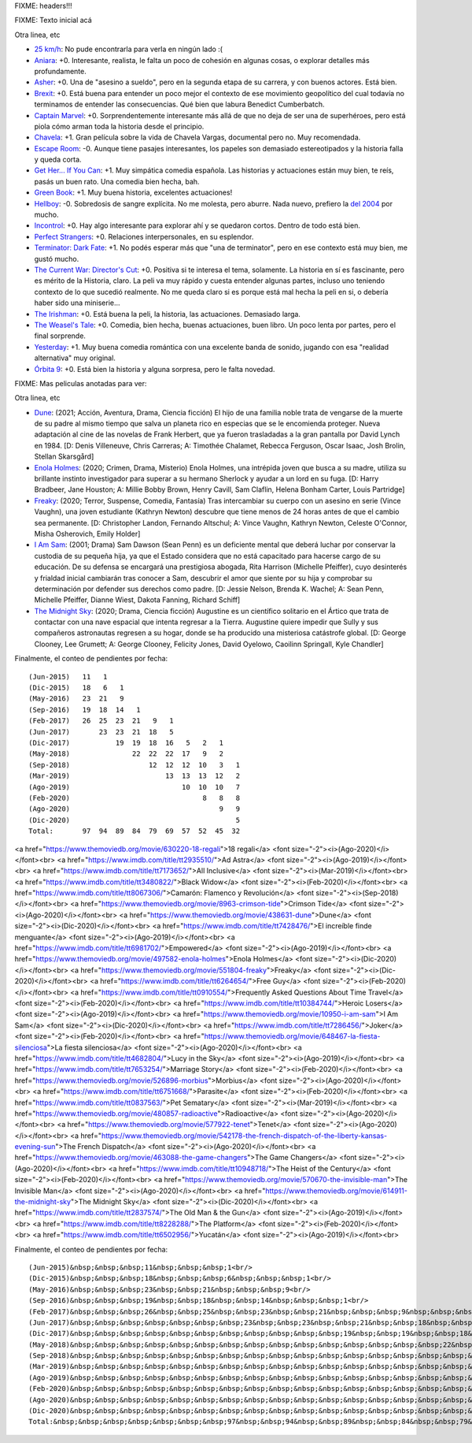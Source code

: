 FIXME: headers!!!

FIXME: Texto inicial acá

Otra linea, etc

- `25 km/h <https://www.imdb.com/title/tt7225386/>`_: No pude encontrarla para verla en ningún lado :(
- `Aniara <https://www.imdb.com/title/tt7589524/>`_: +0. Interesante, realista, le falta un poco de cohesión en algunas cosas, o explorar detalles más profundamente.
- `Asher <https://www.imdb.com/title/tt6131450/>`_: +0. Una de "asesino a sueldo", pero en la segunda etapa de su carrera, y con buenos actores. Está bien.
- `Brexit <https://www.imdb.com/title/tt8425058/>`_: +0. Está buena para entender un poco mejor el contexto de ese movimiento geopolítico del cual todavía no terminamos de entender las consecuencias. Qué bien que labura Benedict Cumberbatch.
- `Captain Marvel <https://www.imdb.com/title/tt4154664/>`_: +0. Sorprendentemente interesante más allá de que no deja de ser una de superhéroes, pero está piola cómo arman toda la historia desde el principio.
- `Chavela <https://www.imdb.com/title/tt6217664/>`_: +1. Gran película sobre la vida de Chavela Vargas, documental pero no. Muy recomendada.
- `Escape Room <https://www.imdb.com/title/tt5886046/>`_: -0. Aunque tiene pasajes interesantes, los papeles son demasiado estereotipados y la historia falla y queda corta.
- `Get Her... If You Can <https://www.imdb.com/title/tt7398584/>`_: +1. Muy simpática comedia española. Las historias y actuaciones están muy bien, te reís, pasás un buen rato. Una comedia bien hecha, bah.
- `Green Book <https://www.imdb.com/title/tt6966692/>`_: +1. Muy buena historia, excelentes actuaciones!
- `Hellboy <https://www.imdb.com/title/tt2274648/>`_: -0. Sobredosis de sangre explícita. No me molesta, pero aburre. Nada nuevo, prefiero la `del 2004 <https://www.themoviedb.org/movie/1487-hellboy>`_ por mucho.
- `Incontrol <https://www.imdb.com/title/tt5034212/>`_: +0. Hay algo interesante para explorar ahí y se quedaron cortos. Dentro de todo está bien.
- `Perfect Strangers <https://www.imdb.com/title/tt4901306/>`_: +0. Relaciones interpersonales, en su esplendor.
- `Terminator: Dark Fate <https://www.imdb.com/title/tt6450804/>`_: +1. No podés esperar más que "una de terminator", pero en ese contexto está muy bien, me gustó mucho.
- `The Current War: Director's Cut <https://www.imdb.com/title/tt2140507/>`_: +0. Positiva si te interesa el tema, solamente. La historia en sí es fascinante, pero es mérito de la Historia, claro. La peli va muy rápido y cuesta entender algunas partes, incluso uno teniendo contexto de lo que sucedió realmente. No me queda claro si es porque está mal hecha la peli en si, o debería haber sido una miniserie...
- `The Irishman <https://www.imdb.com/title/tt1302006/>`_: +0. Está buena la peli, la historia, las actuaciones. Demasiado larga.
- `The Weasel's Tale <https://www.imdb.com/title/tt8453986/>`_: +0. Comedia, bien hecha, buenas actuaciones, buen libro. Un poco lenta por partes, pero el final sorprende.
- `Yesterday <https://www.imdb.com/title/tt8079248/>`_: +1. Muy buena comedia romántica con una excelente banda de sonido, jugando con esa "realidad alternativa" muy original.
- `Órbita 9 <https://www.imdb.com/title/tt3469798/>`_: +0. Está bien la historia y alguna sorpresa, pero le falta novedad.

FIXME: Mas peliculas anotadas para ver:

Otra linea, etc

- `Dune <https://www.themoviedb.org/movie/438631-dune>`_: (2021; Acción, Aventura, Drama, Ciencia ficción) El hijo de una familia noble trata de vengarse de la muerte de su padre al mismo tiempo que salva un planeta rico en especias que se le encomienda proteger. Nueva adaptación al cine de las novelas de Frank Herbert, que ya fueron trasladadas a la gran pantalla por David Lynch en 1984. [D: Denis Villeneuve, Chris Carreras; A: Timothée Chalamet, Rebecca Ferguson, Oscar Isaac, Josh Brolin, Stellan Skarsgård]
- `Enola Holmes <https://www.themoviedb.org/movie/497582-enola-holmes>`_: (2020; Crimen, Drama, Misterio) Enola Holmes, una intrépida joven que busca a su madre, utiliza su brillante instinto investigador para superar a su hermano Sherlock y ayudar a un lord en su fuga. [D: Harry Bradbeer, Jane Houston; A: Millie Bobby Brown, Henry Cavill, Sam Claflin, Helena Bonham Carter, Louis Partridge]
- `Freaky <https://www.themoviedb.org/movie/551804-freaky>`_: (2020; Terror, Suspense, Comedia, Fantasía) Tras intercambiar su cuerpo con un asesino en serie (Vince Vaughn), una joven estudiante (Kathryn Newton) descubre que tiene menos de 24 horas antes de que el cambio sea permanente. [D: Christopher Landon, Fernando Altschul; A: Vince Vaughn, Kathryn Newton, Celeste O'Connor, Misha Osherovich, Emily Holder]
- `I Am Sam <https://www.themoviedb.org/movie/10950-i-am-sam>`_: (2001; Drama) Sam Dawson (Sean Penn) es un deficiente mental que deberá luchar por conservar la custodia de su pequeña hija, ya que el Estado considera que no está capacitado para hacerse cargo de su educación. De su defensa se encargará una prestigiosa abogada, Rita Harrison (Michelle Pfeiffer), cuyo desinterés y frialdad inicial cambiarán tras conocer a Sam, descubrir el amor que siente por su hija y comprobar su determinación por defender sus derechos como padre. [D: Jessie Nelson, Brenda K. Wachel; A: Sean Penn, Michelle Pfeiffer, Dianne Wiest, Dakota Fanning, Richard Schiff]
- `The Midnight Sky <https://www.themoviedb.org/movie/614911-the-midnight-sky>`_: (2020; Drama, Ciencia ficción) Augustine es un científico solitario en el Ártico que trata de contactar con una nave espacial que intenta regresar a la Tierra. Augustine quiere impedir que Sully y sus compañeros astronautas regresen a su hogar, donde se ha producido una misteriosa catástrofe global. [D: George Clooney, Lee Grumett; A: George Clooney, Felicity Jones, David Oyelowo, Caoilinn Springall, Kyle Chandler]

Finalmente, el conteo de pendientes por fecha::

    (Jun-2015)   11   1
    (Dic-2015)   18   6   1
    (May-2016)   23  21   9
    (Sep-2016)   19  18  14   1
    (Feb-2017)   26  25  23  21   9   1
    (Jun-2017)       23  23  21  18   5
    (Dic-2017)           19  19  18  16   5   2   1
    (May-2018)               22  22  22  17   9   2
    (Sep-2018)                   12  12  12  10   3   1
    (Mar-2019)                       13  13  13  12   2
    (Ago-2019)                           10  10  10   7
    (Feb-2020)                                8   8   8
    (Ago-2020)                                    9   9
    (Dic-2020)                                        5
    Total:       97  94  89  84  79  69  57  52  45  32

<a href="https://www.themoviedb.org/movie/630220-18-regali">18 regali</a> <font size="-2"><i>(Ago-2020)</i></font><br>
<a href="https://www.imdb.com/title/tt2935510/">Ad Astra</a> <font size="-2"><i>(Ago-2019)</i></font><br>
<a href="https://www.imdb.com/title/tt7173652/">All Inclusive</a> <font size="-2"><i>(Mar-2019)</i></font><br>
<a href="https://www.imdb.com/title/tt3480822/">Black Widow</a> <font size="-2"><i>(Feb-2020)</i></font><br>
<a href="https://www.imdb.com/title/tt8067306/">Camarón: Flamenco y Revolución</a> <font size="-2"><i>(Sep-2018)</i></font><br>
<a href="https://www.themoviedb.org/movie/8963-crimson-tide">Crimson Tide</a> <font size="-2"><i>(Ago-2020)</i></font><br>
<a href="https://www.themoviedb.org/movie/438631-dune">Dune</a> <font size="-2"><i>(Dic-2020)</i></font><br>
<a href="https://www.imdb.com/title/tt7428476/">El increíble finde menguante</a> <font size="-2"><i>(Ago-2019)</i></font><br>
<a href="https://www.imdb.com/title/tt6981702/">Empowered</a> <font size="-2"><i>(Ago-2019)</i></font><br>
<a href="https://www.themoviedb.org/movie/497582-enola-holmes">Enola Holmes</a> <font size="-2"><i>(Dic-2020)</i></font><br>
<a href="https://www.themoviedb.org/movie/551804-freaky">Freaky</a> <font size="-2"><i>(Dic-2020)</i></font><br>
<a href="https://www.imdb.com/title/tt6264654/">Free Guy</a> <font size="-2"><i>(Feb-2020)</i></font><br>
<a href="https://www.imdb.com/title/tt0910554/">Frequently Asked Questions About Time Travel</a> <font size="-2"><i>(Feb-2020)</i></font><br>
<a href="https://www.imdb.com/title/tt10384744/">Heroic Losers</a> <font size="-2"><i>(Ago-2019)</i></font><br>
<a href="https://www.themoviedb.org/movie/10950-i-am-sam">I Am Sam</a> <font size="-2"><i>(Dic-2020)</i></font><br>
<a href="https://www.imdb.com/title/tt7286456/">Joker</a> <font size="-2"><i>(Feb-2020)</i></font><br>
<a href="https://www.themoviedb.org/movie/648467-la-fiesta-silenciosa">La fiesta silenciosa</a> <font size="-2"><i>(Ago-2020)</i></font><br>
<a href="https://www.imdb.com/title/tt4682804/">Lucy in the Sky</a> <font size="-2"><i>(Ago-2019)</i></font><br>
<a href="https://www.imdb.com/title/tt7653254/">Marriage Story</a> <font size="-2"><i>(Feb-2020)</i></font><br>
<a href="https://www.themoviedb.org/movie/526896-morbius">Morbius</a> <font size="-2"><i>(Ago-2020)</i></font><br>
<a href="https://www.imdb.com/title/tt6751668/">Parasite</a> <font size="-2"><i>(Feb-2020)</i></font><br>
<a href="https://www.imdb.com/title/tt0837563/">Pet Sematary</a> <font size="-2"><i>(Mar-2019)</i></font><br>
<a href="https://www.themoviedb.org/movie/480857-radioactive">Radioactive</a> <font size="-2"><i>(Ago-2020)</i></font><br>
<a href="https://www.themoviedb.org/movie/577922-tenet">Tenet</a> <font size="-2"><i>(Ago-2020)</i></font><br>
<a href="https://www.themoviedb.org/movie/542178-the-french-dispatch-of-the-liberty-kansas-evening-sun">The French Dispatch</a> <font size="-2"><i>(Ago-2020)</i></font><br>
<a href="https://www.themoviedb.org/movie/463088-the-game-changers">The Game Changers</a> <font size="-2"><i>(Ago-2020)</i></font><br>
<a href="https://www.imdb.com/title/tt10948718/">The Heist of the Century</a> <font size="-2"><i>(Feb-2020)</i></font><br>
<a href="https://www.themoviedb.org/movie/570670-the-invisible-man">The Invisible Man</a> <font size="-2"><i>(Ago-2020)</i></font><br>
<a href="https://www.themoviedb.org/movie/614911-the-midnight-sky">The Midnight Sky</a> <font size="-2"><i>(Dic-2020)</i></font><br>
<a href="https://www.imdb.com/title/tt2837574/">The Old Man & the Gun</a> <font size="-2"><i>(Ago-2019)</i></font><br>
<a href="https://www.imdb.com/title/tt8228288/">The Platform</a> <font size="-2"><i>(Feb-2020)</i></font><br>
<a href="https://www.imdb.com/title/tt6502956/">Yucatán</a> <font size="-2"><i>(Ago-2019)</i></font><br>

Finalmente, el conteo de pendientes por fecha::

    (Jun-2015)&nbsp;&nbsp;&nbsp;11&nbsp;&nbsp;&nbsp;1<br/>
    (Dic-2015)&nbsp;&nbsp;&nbsp;18&nbsp;&nbsp;&nbsp;6&nbsp;&nbsp;&nbsp;1<br/>
    (May-2016)&nbsp;&nbsp;&nbsp;23&nbsp;&nbsp;21&nbsp;&nbsp;&nbsp;9<br/>
    (Sep-2016)&nbsp;&nbsp;&nbsp;19&nbsp;&nbsp;18&nbsp;&nbsp;14&nbsp;&nbsp;&nbsp;1<br/>
    (Feb-2017)&nbsp;&nbsp;&nbsp;26&nbsp;&nbsp;25&nbsp;&nbsp;23&nbsp;&nbsp;21&nbsp;&nbsp;&nbsp;9&nbsp;&nbsp;&nbsp;1<br/>
    (Jun-2017)&nbsp;&nbsp;&nbsp;&nbsp;&nbsp;&nbsp;&nbsp;23&nbsp;&nbsp;23&nbsp;&nbsp;21&nbsp;&nbsp;18&nbsp;&nbsp;&nbsp;5<br/>
    (Dic-2017)&nbsp;&nbsp;&nbsp;&nbsp;&nbsp;&nbsp;&nbsp;&nbsp;&nbsp;&nbsp;&nbsp;19&nbsp;&nbsp;19&nbsp;&nbsp;18&nbsp;&nbsp;16&nbsp;&nbsp;&nbsp;5&nbsp;&nbsp;&nbsp;2&nbsp;&nbsp;&nbsp;1<br/>
    (May-2018)&nbsp;&nbsp;&nbsp;&nbsp;&nbsp;&nbsp;&nbsp;&nbsp;&nbsp;&nbsp;&nbsp;&nbsp;&nbsp;&nbsp;&nbsp;22&nbsp;&nbsp;22&nbsp;&nbsp;22&nbsp;&nbsp;17&nbsp;&nbsp;&nbsp;9&nbsp;&nbsp;&nbsp;2<br/>
    (Sep-2018)&nbsp;&nbsp;&nbsp;&nbsp;&nbsp;&nbsp;&nbsp;&nbsp;&nbsp;&nbsp;&nbsp;&nbsp;&nbsp;&nbsp;&nbsp;&nbsp;&nbsp;&nbsp;&nbsp;12&nbsp;&nbsp;12&nbsp;&nbsp;12&nbsp;&nbsp;10&nbsp;&nbsp;&nbsp;3&nbsp;&nbsp;&nbsp;1<br/>
    (Mar-2019)&nbsp;&nbsp;&nbsp;&nbsp;&nbsp;&nbsp;&nbsp;&nbsp;&nbsp;&nbsp;&nbsp;&nbsp;&nbsp;&nbsp;&nbsp;&nbsp;&nbsp;&nbsp;&nbsp;&nbsp;&nbsp;&nbsp;&nbsp;13&nbsp;&nbsp;13&nbsp;&nbsp;13&nbsp;&nbsp;12&nbsp;&nbsp;&nbsp;2<br/>
    (Ago-2019)&nbsp;&nbsp;&nbsp;&nbsp;&nbsp;&nbsp;&nbsp;&nbsp;&nbsp;&nbsp;&nbsp;&nbsp;&nbsp;&nbsp;&nbsp;&nbsp;&nbsp;&nbsp;&nbsp;&nbsp;&nbsp;&nbsp;&nbsp;&nbsp;&nbsp;&nbsp;&nbsp;10&nbsp;&nbsp;10&nbsp;&nbsp;10&nbsp;&nbsp;&nbsp;7<br/>
    (Feb-2020)&nbsp;&nbsp;&nbsp;&nbsp;&nbsp;&nbsp;&nbsp;&nbsp;&nbsp;&nbsp;&nbsp;&nbsp;&nbsp;&nbsp;&nbsp;&nbsp;&nbsp;&nbsp;&nbsp;&nbsp;&nbsp;&nbsp;&nbsp;&nbsp;&nbsp;&nbsp;&nbsp;&nbsp;&nbsp;&nbsp;&nbsp;&nbsp;8&nbsp;&nbsp;&nbsp;8&nbsp;&nbsp;&nbsp;8<br/>
    (Ago-2020)&nbsp;&nbsp;&nbsp;&nbsp;&nbsp;&nbsp;&nbsp;&nbsp;&nbsp;&nbsp;&nbsp;&nbsp;&nbsp;&nbsp;&nbsp;&nbsp;&nbsp;&nbsp;&nbsp;&nbsp;&nbsp;&nbsp;&nbsp;&nbsp;&nbsp;&nbsp;&nbsp;&nbsp;&nbsp;&nbsp;&nbsp;&nbsp;&nbsp;&nbsp;&nbsp;&nbsp;9&nbsp;&nbsp;&nbsp;9<br/>
    (Dic-2020)&nbsp;&nbsp;&nbsp;&nbsp;&nbsp;&nbsp;&nbsp;&nbsp;&nbsp;&nbsp;&nbsp;&nbsp;&nbsp;&nbsp;&nbsp;&nbsp;&nbsp;&nbsp;&nbsp;&nbsp;&nbsp;&nbsp;&nbsp;&nbsp;&nbsp;&nbsp;&nbsp;&nbsp;&nbsp;&nbsp;&nbsp;&nbsp;&nbsp;&nbsp;&nbsp;&nbsp;&nbsp;&nbsp;&nbsp;&nbsp;5<br/>
    Total:&nbsp;&nbsp;&nbsp;&nbsp;&nbsp;&nbsp;&nbsp;97&nbsp;&nbsp;94&nbsp;&nbsp;89&nbsp;&nbsp;84&nbsp;&nbsp;79&nbsp;&nbsp;69&nbsp;&nbsp;57&nbsp;&nbsp;52&nbsp;&nbsp;45&nbsp;&nbsp;32<br/>
